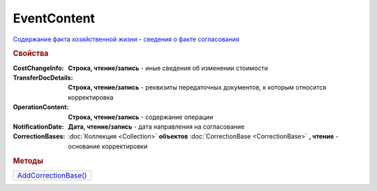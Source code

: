 ﻿EventContent
============

`Содержание факта хозяйственной жизни - сведения о факте согласования <https://normativ.kontur.ru/document?moduleId=1&documentId=273231&rangeId=230530>`_

.. rubric:: Свойства

:CostChangeInfo:
  **Строка, чтение/запись** - иные сведения об изменении стоимости

:TransferDocDetails:
  **Строка, чтение/запись** - реквизиты передаточных документов, к которым относится корректировка

:OperationContent:
  **Строка, чтение/запись** - содержание операции

:NotificationDate:
  **Дата, чтение/запись** - дата направления на согласование

:CorrectionBases:
  :doc:`Коллекция <Collection>` **объектов** :doc:`CorrectionBase <CorrectionBase>` **, чтение** - основание корректировки


.. rubric:: Методы

+-----------------------------------+
| |EventContent-AddCorrectionBase|_ |
+-----------------------------------+

.. |EventContent-AddCorrectionBase| replace:: AddCorrectionBase()



.. _EventContent-AddCorrectionBase:
.. method:: ﻿EventContent.AddCorrectionBase()

  Добавляет :doc:`новый элемент <CorrectionBase>` в коллекцию *CorrectionBases* и возвращает его
